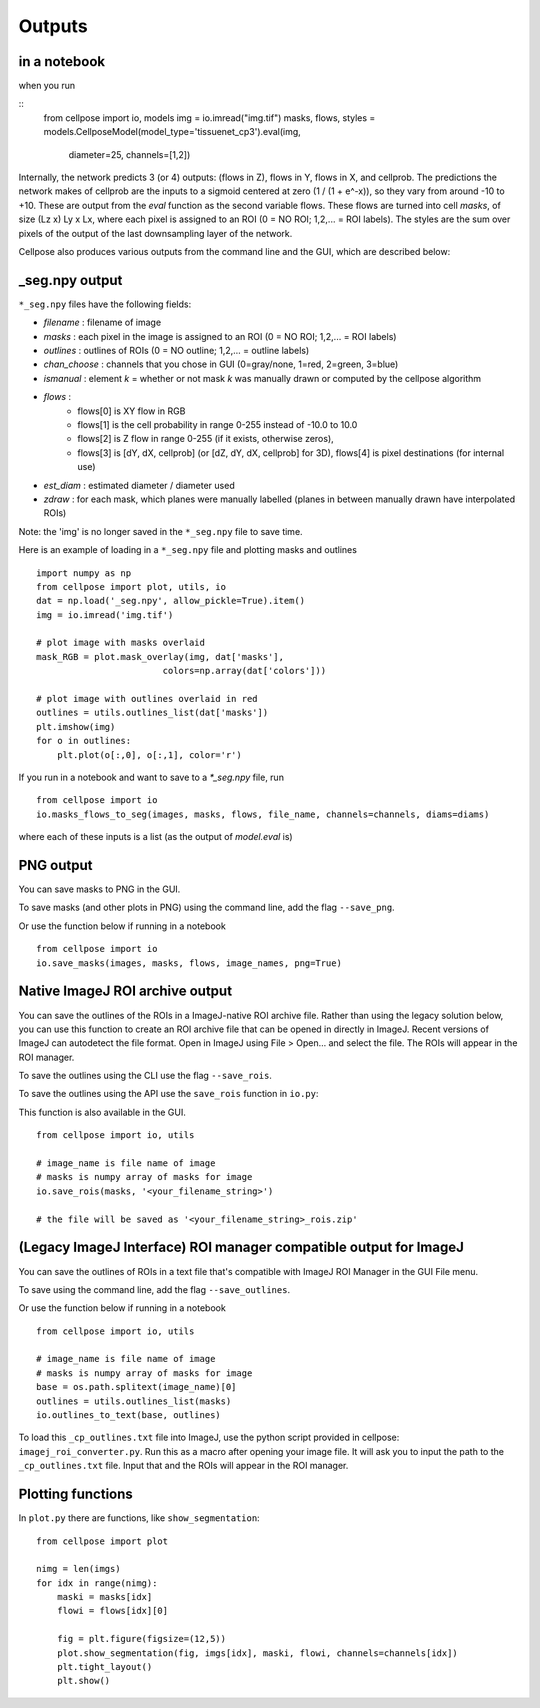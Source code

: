 Outputs
-------------------------

in a notebook 
~~~~~~~~~~~~~~~~~~~~~~~~~~~~~

when you run

::
    from cellpose import io, models
    img = io.imread("img.tif")
    masks, flows, styles = models.CellposeModel(model_type='tissuenet_cp3').eval(img, 
                                diameter=25, channels=[1,2])

Internally, the network predicts 3 (or 4) outputs: 
(flows in Z), flows in Y, flows in X, and cellprob. 
The predictions the network makes of cellprob are the inputs to a sigmoid 
centered at zero (1 / (1 + e^-x)), so they vary from around -10 to +10. These are 
output from the `eval` function as the second variable flows. These flows are turned into cell 
*masks*, of size (Lz x) Ly x Lx, where each pixel is assigned to an ROI (0 = NO ROI; 1,2,... = ROI labels).
The styles are the sum over pixels of the output of the last downsampling layer of the network.

Cellpose also produces various outputs from the command line and the GUI, which are 
described below:

_seg.npy output 
~~~~~~~~~~~~~~~~~~~~~~~~~~~~~~~~

``*_seg.npy`` files have the following fields:

- *filename* : filename of image
- *masks* : each pixel in the image is assigned to an ROI (0 = NO ROI; 1,2,... = ROI labels)
- *outlines* : outlines of ROIs (0 = NO outline; 1,2,... = outline labels)
- *chan_choose* : channels that you chose in GUI (0=gray/none, 1=red, 2=green, 3=blue)
- *ismanual* : element *k* = whether or not mask *k* was manually drawn or computed by the cellpose algorithm
- *flows* : 
    - flows[0] is XY flow in RGB
    - flows[1] is the cell probability in range 0-255 instead of -10.0 to 10.0
    - flows[2] is Z flow in range 0-255 (if it exists, otherwise zeros), 
    - flows[3] is [dY, dX, cellprob] (or [dZ, dY, dX, cellprob] for 3D), flows[4] is pixel destinations (for internal use)
- *est_diam* : estimated diameter / diameter used
- *zdraw* : for each mask, which planes were manually labelled (planes in between manually drawn have interpolated ROIs)

Note: the 'img' is no longer saved in the ``*_seg.npy`` file to save time.

Here is an example of loading in a ``*_seg.npy`` file and plotting masks and outlines

::

    import numpy as np
    from cellpose import plot, utils, io
    dat = np.load('_seg.npy', allow_pickle=True).item()
    img = io.imread('img.tif')

    # plot image with masks overlaid
    mask_RGB = plot.mask_overlay(img, dat['masks'],
                            colors=np.array(dat['colors']))

    # plot image with outlines overlaid in red
    outlines = utils.outlines_list(dat['masks'])
    plt.imshow(img)
    for o in outlines:
        plt.plot(o[:,0], o[:,1], color='r')


If you run in a notebook and want to save to a `*_seg.npy` file, run 

::

    from cellpose import io
    io.masks_flows_to_seg(images, masks, flows, file_name, channels=channels, diams=diams)

where each of these inputs is a list (as the output of `model.eval` is)

PNG output
~~~~~~~~~~~~~~~~~~~~~~~~~~~

You can save masks to PNG in the GUI.

To save masks (and other plots in PNG) using the command line, add the flag ``--save_png``.

Or use the function below if running in a notebook

::

    from cellpose import io
    io.save_masks(images, masks, flows, image_names, png=True)

Native ImageJ ROI archive output
~~~~~~~~~~~~~~~~~~~~~~~~~~~~~~~~~~~~~~~~~~~~~
You can save the outlines of the ROIs in a ImageJ-native ROI archive file. Rather than using the legacy solution below,
you can use this function to create an ROI archive file that can be opened in directly in ImageJ. Recent versions of
ImageJ can autodetect the file format. Open in ImageJ using File > Open... and select the file.
The ROIs will appear in the ROI manager.

To save the outlines using the CLI use the flag ``--save_rois``.

To save the outlines using the API use the ``save_rois`` function in ``io.py``:

This function is also available in the GUI.

::

    from cellpose import io, utils

    # image_name is file name of image
    # masks is numpy array of masks for image
    io.save_rois(masks, '<your_filename_string>')

    # the file will be saved as '<your_filename_string>_rois.zip'


(Legacy ImageJ Interface) ROI manager compatible output for ImageJ
~~~~~~~~~~~~~~~~~~~~~~~~~~~~~~~~~~~~~~~~~~~~~~~~~~~~~~~~~~~~~~~~~~~~~~~

You can save the outlines of ROIs in a text file that's compatible with ImageJ 
ROI Manager in the GUI File menu.

To save using the command line, add the flag ``--save_outlines``.

Or use the function below if running in a notebook

::

    from cellpose import io, utils

    # image_name is file name of image 
    # masks is numpy array of masks for image
    base = os.path.splitext(image_name)[0]
    outlines = utils.outlines_list(masks)
    io.outlines_to_text(base, outlines)
    
To load this ``_cp_outlines.txt`` file into ImageJ, use the python script 
provided in cellpose: ``imagej_roi_converter.py``. Run this as a macro after 
opening your image file. It will ask you to input the path to the ``_cp_outlines.txt`` 
file. Input that and the ROIs will appear in the ROI manager.

.. image:: _static/cellpose_to_imagej.gif
    :width: 600px
    :align: center
    :alt: cellpose to imagej

Plotting functions
~~~~~~~~~~~~~~~~~~~~~~~~~~~~

In ``plot.py`` there are functions, like ``show_segmentation``:

::

    from cellpose import plot

    nimg = len(imgs)
    for idx in range(nimg):
        maski = masks[idx]
        flowi = flows[idx][0]

        fig = plt.figure(figsize=(12,5))
        plot.show_segmentation(fig, imgs[idx], maski, flowi, channels=channels[idx])
        plt.tight_layout()
        plt.show()

.. image:: _static/ex_seg.png
    :width: 600px
    :align: center
    :alt: example segmentation
